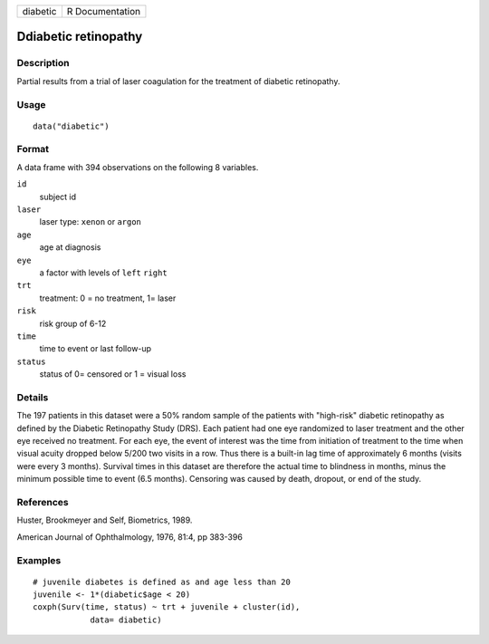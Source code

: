 +----------+-----------------+
| diabetic | R Documentation |
+----------+-----------------+

Ddiabetic retinopathy
---------------------

Description
~~~~~~~~~~~

Partial results from a trial of laser coagulation for the treatment of
diabetic retinopathy.

Usage
~~~~~

::

   data("diabetic")

Format
~~~~~~

A data frame with 394 observations on the following 8 variables.

``id``
   subject id

``laser``
   laser type: ``xenon`` or ``argon``

``age``
   age at diagnosis

``eye``
   a factor with levels of ``left`` ``right``

``trt``
   treatment: 0 = no treatment, 1= laser

``risk``
   risk group of 6-12

``time``
   time to event or last follow-up

``status``
   status of 0= censored or 1 = visual loss

Details
~~~~~~~

The 197 patients in this dataset were a 50% random sample of the
patients with "high-risk" diabetic retinopathy as defined by the
Diabetic Retinopathy Study (DRS). Each patient had one eye randomized to
laser treatment and the other eye received no treatment. For each eye,
the event of interest was the time from initiation of treatment to the
time when visual acuity dropped below 5/200 two visits in a row. Thus
there is a built-in lag time of approximately 6 months (visits were
every 3 months). Survival times in this dataset are therefore the actual
time to blindness in months, minus the minimum possible time to event
(6.5 months). Censoring was caused by death, dropout, or end of the
study.

References
~~~~~~~~~~

Huster, Brookmeyer and Self, Biometrics, 1989.

American Journal of Ophthalmology, 1976, 81:4, pp 383-396

Examples
~~~~~~~~

::

   # juvenile diabetes is defined as and age less than 20
   juvenile <- 1*(diabetic$age < 20)
   coxph(Surv(time, status) ~ trt + juvenile + cluster(id),
               data= diabetic)
